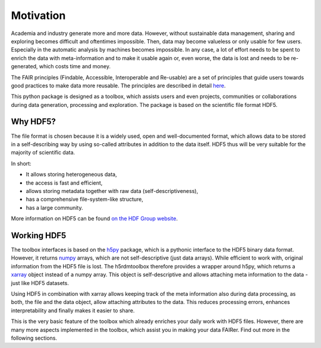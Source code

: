 Motivation
==========

Academia and industry generate more and more data. However, without sustainable data management, sharing and exploring becomes
difficult and oftentimes impossible. Then, data may become valueless or only usable for few users. Especially in the
automatic analysis by machines becomes impossible. In any case, a lot of effort needs to be spent to enrich the data
with meta-information and to make it usable again or, even worse, the data is lost and needs to be re-generated, which
costs time and money.

The FAIR principles (Findable, Accessible, Interoperable and Re-usable) are a set of principles that guide users towards
good practices to make data more reusable. The principles are described in detail `here <https://www.go-fair.org/fair-principles/>`_.

This python package is designed as a toolbox, which assists users and even projects, communities or collaborations
during data generation, processing and exploration. The package is based on the scientific file format
HDF5.

Why HDF5?
---------
The file format is chosen because it is a widely used, open and well-documented format, which allows data
to be stored in a self-describing way by using so-called attributes in addition to the data itself. HDF5 thus
will be very suitable for the majority of scientific data.

In short:

- It allows storing heterogeneous data,
- the access is fast and efficient,
- allows storing metadata together with raw data (self-descriptiveness),
- has a comprehensive file-system-like structure,
- has a large community.

More information on HDF5 can be found `on the HDF Group website <https://www.hdfgroup.org/solutions/hdf5/>`_.


Working HDF5
------------

The toolbox interfaces is based on the `h5py <https://www.h5py.org/>`_ package, which is a pythonic interface to the
HDF5 binary data format. However, it returns `numpy <https://numpy.org/>`_ arrays, which are not self-descriptive (just
data arrays). While efficient to work with, original information from the HDF5 file is lost. The h5rdmtoolbox therefore
provides a wrapper around h5py, which returns a `xarray <http://xarray.pydata.org/en/stable/>`_ object instead of a
numpy array. This object is self-descriptive and allows attaching meta information to the data - just like HDF5 datasets.

Using HDF5 in combination with xarray allows keeping track of the meta information also during data processing, as
both, the file and the data object, allow attaching attributes to the data. This reduces processing errors, enhances
interpretability and finally makes it easier to share.

This is the very basic feature of the toolbox which already enriches your daily work with HDF5 files. However, there
are many more aspects implemented in the toolbox, which assist you in making your data FAIRer. Find out more in the
following sections.
